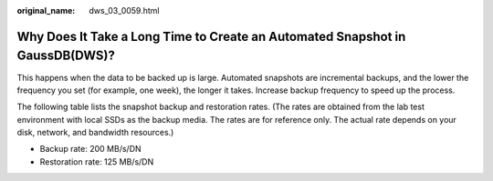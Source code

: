 :original_name: dws_03_0059.html

.. _dws_03_0059:

Why Does It Take a Long Time to Create an Automated Snapshot in GaussDB(DWS)?
=============================================================================

This happens when the data to be backed up is large. Automated snapshots are incremental backups, and the lower the frequency you set (for example, one week), the longer it takes. Increase backup frequency to speed up the process.

The following table lists the snapshot backup and restoration rates. (The rates are obtained from the lab test environment with local SSDs as the backup media. The rates are for reference only. The actual rate depends on your disk, network, and bandwidth resources.)

-  Backup rate: 200 MB/s/DN
-  Restoration rate: 125 MB/s/DN
